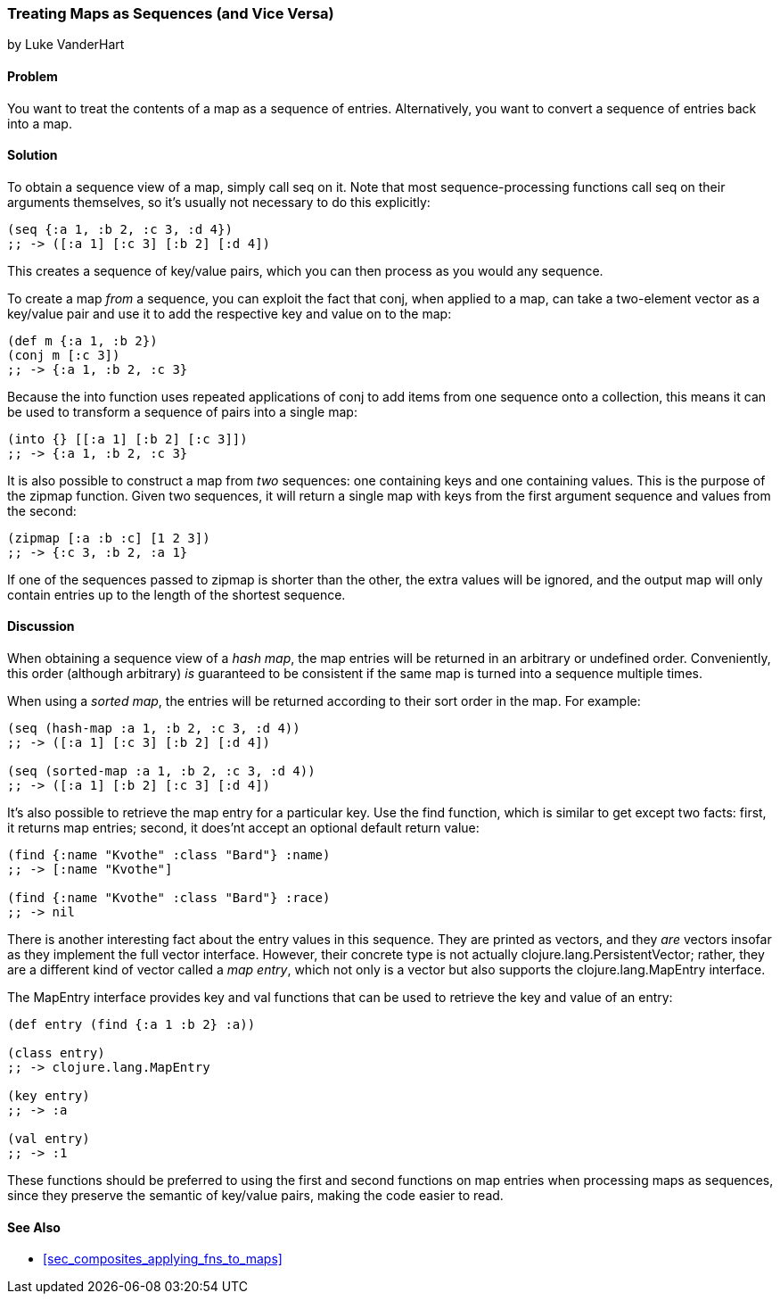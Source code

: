 [[sec_composite_maps_as_seqs]]
=== Treating Maps as Sequences (and Vice Versa)
[role="byline"]
by Luke VanderHart

==== Problem

You want to treat the contents of a map as a sequence of entries.
Alternatively, you want to convert a sequence of entries back into
a map.(((maps, as sequences of entries)))(((sequence abstraction, maps and)))

==== Solution

To obtain a sequence view of a map, simply call +seq+ on it. Note that
most sequence-processing functions call +seq+ on their arguments
themselves, so it's usually not necessary to do this explicitly:

[source,clojure]
----
(seq {:a 1, :b 2, :c 3, :d 4})
;; -> ([:a 1] [:c 3] [:b 2] [:d 4])
----

This creates a sequence of key/value pairs, which you can then process
as you would any sequence.

To create a map _from_ a sequence, you can exploit the fact that(((functions, conj)))(((functions, into)))
+conj+, when applied to a map, can take a two-element vector as a
key/value pair and use it to add the respective key and value on to
the map:

[source,clojure]
----
(def m {:a 1, :b 2})
(conj m [:c 3])
;; -> {:a 1, :b 2, :c 3}
----

Because the +into+ function uses repeated applications of +conj+ to
add items from one sequence onto a collection, this means it can be
used to transform a sequence of pairs into a single map:

[source,clojure]
----
(into {} [[:a 1] [:b 2] [:c 3]])
;; -> {:a 1, :b 2, :c 3}
----

It is also possible to construct a map from _two_ sequences: one(((functions, zipmap)))
containing keys and one containing values. This is the purpose of the
+zipmap+ function. Given two sequences, it will return a single map
with keys from the first argument sequence and values from the second:

[source,clojure]
----
(zipmap [:a :b :c] [1 2 3])
;; -> {:c 3, :b 2, :a 1}
----

If one of the sequences passed to +zipmap+ is shorter than the other,
the extra values will be ignored, and the output map will only contain
entries up to the length of the shortest sequence.

==== Discussion

When obtaining a sequence view of a _hash map_, the map entries will
be returned in an arbitrary or undefined order. Conveniently, this
order (although arbitrary) _is_ guaranteed to be consistent if the
same map is turned into a sequence multiple times.(((hash maps)))(((sorted maps)))

When using a _sorted map_, the entries will be returned according to
their sort order in the map. For example:

[source,clojure]
----
(seq (hash-map :a 1, :b 2, :c 3, :d 4))
;; -> ([:a 1] [:c 3] [:b 2] [:d 4])

(seq (sorted-map :a 1, :b 2, :c 3, :d 4))
;; -> ([:a 1] [:b 2] [:c 3] [:d 4])
----

It's also possible to retrieve the map entry for a particular key.
Use the +find+ function, which is similar to +get+ except two facts:
first, it returns map entries; second, it does'nt accept an optional
default return value:

[source,clojure]
----
(find {:name "Kvothe" :class "Bard"} :name)
;; -> [:name "Kvothe"]

(find {:name "Kvothe" :class "Bard"} :race)
;; -> nil
----

There is another interesting fact about the entry values in this
sequence. They are printed as vectors, and they _are_ vectors insofar
as they implement the full vector interface. However, their concrete
type is not actually +clojure.lang.PersistentVector+; rather, they are
a different kind of vector called a _map entry_, which not only is a
vector but also supports the +clojure.lang.MapEntry+ interface.(((vectors, map entry)))((("Clojure", "clojure.lang.MapEntry")))

The +MapEntry+ interface provides +key+ and +val+ functions that can
be used to retrieve the key and value of an entry:

[source,clojure]
----
(def entry (find {:a 1 :b 2} :a))

(class entry)
;; -> clojure.lang.MapEntry

(key entry)
;; -> :a

(val entry)
;; -> :1
----

These functions should be preferred to using the +first+ and +second+
functions on map entries when processing maps as sequences, since they
preserve the semantic of key/value pairs, making the code easier to
read.(((keys, preserving semantic value of)))(((functions, first)))(((functions, second)))

==== See Also

* <<sec_composites_applying_fns_to_maps>>
